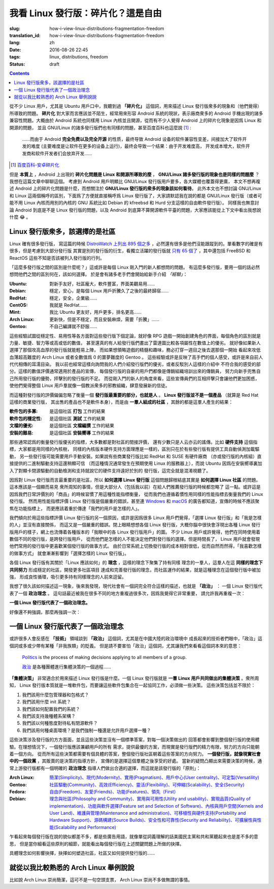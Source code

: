 我看 Linux 發行版：碎片化？這是自由
===========================================

:slug: how-i-view-linux-distributions-fragmentation-freedom
:translation_id: how-i-view-linux-distributions-fragmentation-freedom
:lang: zh
:date: 2016-08-26 22:45
:tags: linux, distributions, freedom
:status: draft

.. contents::

從不少 Linux 用戶，尤其是 Ubuntu 用戶口中，我聽到過 **「碎片化」**
這個詞，用來描述 Linux 發行版衆多的現象和（他們覺得）所導致的問題。 **碎片化**
對大家而言應該並不陌生，經常用來形容 Android 系統的現狀，表示廠商衆多的
Android 手機出現的諸多兼容性問題。大概由於 Android 系統也同樣用 Linux
內核並且開源，從而有不少人覺得 Android 上的碎片化現象是因爲 Linux 和開源的問題，
並且 GNU/Linux 的諸多發行版們也有同樣的問題，甚至百度百科也這麼說 [#]_ :

    ……而由于 Android **完全免费以及完全开源**
    的性质，最终导致 Android 设备的软件兼容性变差，间接加大了软件开发的难度
    (主要难度是让软件在更多的设备上运行)，最终会导致一个结果：由于开发难度高，
    开发成本增大，软件开发商和软件开发者们会放弃开发……

.. [#] `百度百科-安卓碎片化 <http://baike.baidu.com/view/9632689.htm#1>`_

但是 **本質上** ，Android 上出現的 **碎片化問題是 Linux 和開源所導致的麼** ，
**GNU/Linux 諸多發行版的現象也是同樣的問題麼** ？我想在這篇文章中聊聊這個。
考慮到 Android 用戶明顯比 GNU/Linux 發行版用戶要多，各大媒體也覆蓋得更廣，
本文不想再複述 Android 上的碎片化問題是什麼，而想關注於
**GNU/Linux 發行版的衆多的現象該如何看待**。
此外本文也不想討論 GNU/Linux 和 Linux 這兩個稱呼的區別，下面爲了方便就直接稱呼爲
Linux 發行版了，大家請默認我在說的都是 GNU/Linux 發行版（或者可能不用 Linux
內核而用別的內核的 GNU 系統比如 Debian 的 kfreebsd 和 Hurd
分支這樣的自由軟件發行版）。
同樣我也無意討論 Android 到底是不是 Linux 發行版的問題，以及 Android
到底算不算開源軟件平臺的問題，大家應該能從上下文中看出我想說什麼 😂 。

Linux 發行版衆多，該選擇的是社區
------------------------------------------------

Linux 確有很多發行版， 寫這篇的時候
`DistroWatch 上列出 895 個之多 <https://distrowatch.com/search.php?status=All>`_
，必然還有很多是他們沒能跟蹤到的。單看數字的確是有很多，但是考慮到大部分發行版
其實是別的發行版的衍生，看獨立活躍的發行版就
`只有 65 個了 <https://distrowatch.com/search.php?ostype=All&category=All&origin=All&basedon=Independent&notbasedon=None&desktop=All&architecture=All&package=All&rolling=All&isosize=All&netinstall=All&status=Active>`_
，其中還包括 FreeBSD 和 ReactOS 這些不知是否該被列入發行版的行列。

.. panel-warning::
   :title: 這些「經驗」不是我的觀點

   不要根據這些片面之詞選擇你的第一個發行版

「這麼多發行版之間的區別是什麼呢？」這或許是每個 Linux 剛入門的新人都想問的問題。
有這麼多發行版，要用一個的話必然想問他們之間的區別何在，該如何選擇。
於是會有諸多老手們會開始給新手介紹 *「經驗」*：

:Ubuntu: 對新手友好，社區龐大，軟件豐富，界面美觀易用……
:Debian: 穩定，安心，是每個 Linux 用戶折騰久了之後的最終歸宿……
:RedHat: 穩定，安全，企業級……
:CentOS: 我就是 RedHat……
:Mint: 我比 Ubuntu 更友好，用戶更多，排名更高……
:Arch Linux: 更新快，但是不穩定，而且安裝麻煩，需要「折騰」……
:Gentoo: 不自己編譯就不舒服……

.. panel-default::
   :title: Linux 發行版雷達圖，`來自這裏 <http://tuxradar.com/content/best-distro-2011>`_

   .. image:: {static}/images/distro_stats_lg.png
      :alt: Linux 發行版雷達圖

這些經驗試圖從穩定性、易用性等各方面對這些發行版下個定論，就好像 RPG
遊戲一開始創建角色的界面，每個角色的區別就是力量、敏捷、智力等或高或低的數值，
甚至還真的有人給發行版們畫出了雷達圖比較各項屬性在數值上的優劣。
就好像如果新人選擇了那個攻高血厚的發行版就能輕易上陣，
而如果想領略遊戲的精髓和趣味，務必打穿一週目之後去選那個一開始
看起來攻低血薄超高難度的 Arch Linux 或者全數值爲 0 的噩夢難度的 Gentoo 。
這些經驗或許是反映了高手們的個人感受，或許是來自前人代代相傳的耳濡目染。
我以前也經常這樣向詢問我的人們介紹發行版們的優劣，或者反駁別人這樣的介紹中
不符合我的感受的部分。這樣的數值評價通常適用於產品的宣傳，
每個發行版的自豪的用戶們都像是傳銷組織培訓出來的傳銷員，
努力向新手兜售自己所用發行版的優勢，抨擊別的發行版的不足。
而從剛入門的新人的角度來看，這些宣傳員們的互相抨擊只會讓他們更加困惑，
使他們覺得整個 Linux 用戶羣就像一個教派衆多的邪教組織，肆意發展新的信徒。

而這種對發行版的評價偏偏忽略了衡量一個 **發行版最重要的部分，也就是人**
。 **Linux 發行版並不是一個產品** （就算是 Red Hat 這樣的商業發行版，
其出售的產品也不是軟件本身），而是由 **一羣人組成的社區**
，其餘的都是這羣人產生的結果：

:軟件包的多寡: 是這個社區 **打包** 工作的結果
:軟件包的穩定性: 是這個社區 **測試** 工作的結果
:文檔的優劣: 是這個社區 **文檔編撰** 工作的結果
:安裝的難易: 是這個社區 **安裝嚮導** 工作的結果

那些通常認爲的衡量發行版優劣的指標，大多數都是對社區的間接評價，
還有少數只是人云亦云的謠傳。比如 **硬件支持** 這個指標，大家都是用同樣的內核樹，
同樣的內核版本硬件支持方面理應是一樣的，區別只在於有些發行版有提供工具自動偵測加載驅動，
另一些發行版可能需要用戶手動安裝。如果說有些商業發行版比如 RedHat 和 SUSE 有硬件廠商
（亦或發行版的內核組）直接提供的二進制驅動支持這還稍顯可信
（而這種情況通常發生在預期使用 Linux 的服務器上），而說 Ubuntu
因爲在安裝嚮導裏加入了對顯卡閉源驅動的自動檢測和支持就說它的硬件支持遠好於別的
發行版，這完全就是混淆視聽了。

因爲對 Linux 發行版而言最重要的是社區，所以 **如何選擇 Linux 發行版**
這個問題歸根結底其實是 **如何選擇 Linux 社區** 的問題。這本應該是一個顯而易見
衆所周知的事情，但是大部分人（包括我以前）在給人們推薦發行版的時候都忽略了
這一點。或許這是因爲我們日常評價別的「商品」的時候習慣了用這種性能指標衡量，
從而我們也遵循着慣性用同樣的性能指標去衡量我們的 Linux 發行版。
然而用性能指標評價 Linux 發行版是個嚴重的錯誤，甚至連
`Windows <https://youtu.be/Bs7a2DrWTmk?list=PLWs4_NfqMtoyppPlVydopdpz_FnnK4tuY>`_
和 `macOS <https://youtu.be/DZSBWbnmGrE>`_
的廣告都知道，宣傳的時候不應該聚焦在功能指標上，
而更應該着重於傳達「我們的用戶是怎樣的人」。

.. panel-default::
   :title: 我眼中的各 Linux 發行版用戶，`來自知乎提問 <https://www.zhihu.com/question/22605825>`_

   .. image:: {static}/images/how-i-view-linux-users.jpg
      :alt: 我眼中的各 Linux 發行版用戶

我們傾向於用這些指標評價 Linux 發行版的另一個原因，或許是因爲很多 Linux
用戶們覺得，「選擇 Linux 發行版」和「我是怎樣的人」並沒有直接關係，
而這又是一個嚴重的錯誤。閉上眼睛想想各個 Linux 發行版，大概你腦中很快會浮現出各種
Linux 發行版用戶的樣子，網上也流傳着各種版本的「我眼中的各 Linux 發行版用戶」的圖。
不少 Linux 用戶或許覺得，他們在同時使用着數個不同的發行版，是跨發行版用戶，
從而他們是怎樣的人不能決定他們對發行版的選擇。但是時間長了， Linux
用戶就會發現他們常用的發行版中更喜歡某個發行版的做事方式。
由於日常系統上切換發行版的成本相對很低，從而自然而然得，「我喜歡怎樣的做事方式」
就會漸漸影響到「選擇怎樣的 Linux 發行版」。

各個 Linux 發行版有其關於「Linux 應該如何」的 **理念** ，這樣的理念下聚集了持有同樣
理念的一羣人，這羣人在這 **同樣的理念下共同努力** 形成穩定的社區，開發更多社區項目
達成和完善發行版的理念，而社區運作的結果，就是這種理念在這個發行版中被加強，
形成良性循環，吸引更多持有同樣理念的人前來逗留。

我想了很久該如何描述這一現象，後來我發現，現代社會有一個詞完全符合這樣的描述，也就是
**「政治」** ： 一個 Linux 發行版代表了一個 **政治理念** 。
這句話最近被我在很多不同的地方重複過很多次，因爲我覺得它非常重要，
請允許我再重複一次：

**一個 Linux 發行版代表了一個政治理念。**

好像還不夠強調，那麼再強調一次：

一個 Linux 發行版代表了一個政治理念
------------------------------------------------

或許很多人會反感在 **「技術」** 領域談到 **「政治」** 這個詞，尤其是在中國大陸的政治環境中
成長起來的技術者們眼中，「政治」這個詞或多或少帶有某種「非我族類」的貶義。
但是請不要害怕「政治」這個詞，尤其讓我們來看看這個詞本來的意思：

  `Politics <https://en.wikipedia.org/wiki/Politics>`_ is the process of making decisions applying to all members of a group.

  `政治 <https://zh.wikipedia.org/wiki/%E6%94%BF%E6%B2%BB>`_ 是各種團體進行集體決策的一個過程……

**「集體決策」** 非常適合於用來描述 Linux 發行版是什麼。一個 Linux
發行版就是 **一羣 Linux 用戶共同做出的集體決策** 。衆所周知， Linux
發行版本質就是一堆軟件包，而要讓這些軟件包集合在一起協同工作，必須做一些決策。
這些決策包括並不限於：

#. 我們該用什麼包管理器和包格式？
#. 我們該用什麼 init 系統？
#. 我們該如何配置我們的系統？
#. 我們該支持幾種體系架構？
#. 我們該以何種態度對待私有閉源軟件？
#. 我們該用何種桌面環境？是我們強制一種還是允許用戶選擇一種？

這些決策涉及發行版的方方面面，並且這些決策並沒有一個標準答案，對每一個決策做出的
回答都會影響到整個發行版的使用體驗。在理想情況下，一個發行版應該兼顧用戶的所有
需求，提供最優的方案，而現實是發行版們的精力有限，努力的方向只能朝着一個方向。
從而所有這些決策都需要有個具體的答案，整個發行版社區朝着這些答案的方向努力。
**一個發行版，就像現實社會中的一個政黨** ，其販賣的是決策的指導方針，
宣傳的是選擇這個羣體之後享受的好處。
當新的疑問凸顯出來需要決策的時候，通常上游發行版都有一個明確的 **政治理念**
指導人們做出合適的選擇，而這就是該發行版的「原則」：

:Arch Linux: `簡潔(Simplicity)、現代(Modernity)、實用(Pragmatism)、用戶中心(User centrality)、可定製(Versatility) <https://wiki.archlinux.org/index.php/Arch_Linux>`_
:Gentoo: `社區驅動(Community)、高效(Efficiency)、靈活(Flexibility)、可伸縮(Scalability)、安全(Security) <https://wiki.gentoo.org/wiki/Benefits_of_Gentoo>`_
:Fedora: `自由(Freedom)、友愛(Friends)、功能(Features)、領先（First） <https://fedoraproject.org/wiki/Foundations>`_
:Debian: `理念與社區(Philosophy and Community)、實用與可用性(Utility and usability)、實現品質(Quality of implementation)、功能與軟件選擇(Feature set and Selection of Software)、內核與用戶空間(Kernels and User Land)、維護與管理(Maintenance and administration)、可移植性與硬件支持(Portability and Hardware Support)、源碼構建(Source Builds)、安全性和可靠性(Security and Reliability)、可擴展性與性能(Scalability and Performance) <https://wiki.debian.org/WhyDebian>`_

乍看起來每個發行版在說的貌似都差不多，都是些廣告用語，就像單從詞義理解的話美國民主黨和共和黨聽起來也是差不多的意思，
但是當你細看這些原則的細節，就能看出每個發行版在上述關鍵問題上所做的抉擇。

具體理念如何影響抉擇，抉擇如何塑造社區，社區又如何提供發行版的……

就從以我比較熟悉的 Arch Linux 舉例說說
-----------------------------------------------------------------------------------------------------

比如說 Arch Linux 崇尚簡潔，這可不是一句空頭支票， Arch Linux 崇尚不多做無謂的事情。